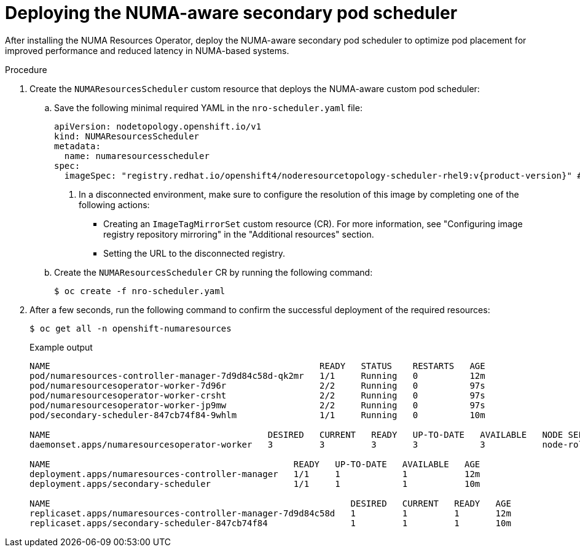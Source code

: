 // Module included in the following assemblies:
//
// *scalability_and_performance/cnf-numa-aware-scheduling.adoc

:_module-type: PROCEDURE
[id="cnf-deploying-the-numa-aware-scheduler_{context}"]
= Deploying the NUMA-aware secondary pod scheduler

After installing the NUMA Resources Operator, deploy the NUMA-aware secondary pod scheduler to optimize pod placement for improved performance and reduced latency in NUMA-based systems.

.Procedure
. Create the `NUMAResourcesScheduler` custom resource that deploys the NUMA-aware custom pod scheduler:

.. Save the following minimal required YAML in the `nro-scheduler.yaml` file:
+
[source,yaml,subs="attributes+"]
----
apiVersion: nodetopology.openshift.io/v1
kind: NUMAResourcesScheduler
metadata:
  name: numaresourcesscheduler
spec:
  imageSpec: "registry.redhat.io/openshift4/noderesourcetopology-scheduler-rhel9:v{product-version}" # <1>
----
+
<1> In a disconnected environment, make sure to configure the resolution of this image by completing one of the following actions:

* Creating an `ImageTagMirrorSet` custom resource (CR). For more information, see "Configuring image registry repository mirroring" in the "Additional resources" section.

* Setting the URL to the disconnected registry.

.. Create the `NUMAResourcesScheduler` CR by running the following command:
+
[source,terminal]
----
$ oc create -f nro-scheduler.yaml
----

. After a few seconds, run the following command to confirm the successful deployment of the required resources:
+
[source,terminal]
----
$ oc get all -n openshift-numaresources
----
+
.Example output
[source,terminal]
----
NAME                                                    READY   STATUS    RESTARTS   AGE
pod/numaresources-controller-manager-7d9d84c58d-qk2mr   1/1     Running   0          12m
pod/numaresourcesoperator-worker-7d96r                  2/2     Running   0          97s
pod/numaresourcesoperator-worker-crsht                  2/2     Running   0          97s
pod/numaresourcesoperator-worker-jp9mw                  2/2     Running   0          97s
pod/secondary-scheduler-847cb74f84-9whlm                1/1     Running   0          10m

NAME                                          DESIRED   CURRENT   READY   UP-TO-DATE   AVAILABLE   NODE SELECTOR                     AGE
daemonset.apps/numaresourcesoperator-worker   3         3         3       3            3           node-role.kubernetes.io/worker=   98s

NAME                                               READY   UP-TO-DATE   AVAILABLE   AGE
deployment.apps/numaresources-controller-manager   1/1     1            1           12m
deployment.apps/secondary-scheduler                1/1     1            1           10m

NAME                                                          DESIRED   CURRENT   READY   AGE
replicaset.apps/numaresources-controller-manager-7d9d84c58d   1         1         1       12m
replicaset.apps/secondary-scheduler-847cb74f84                1         1         1       10m
----
